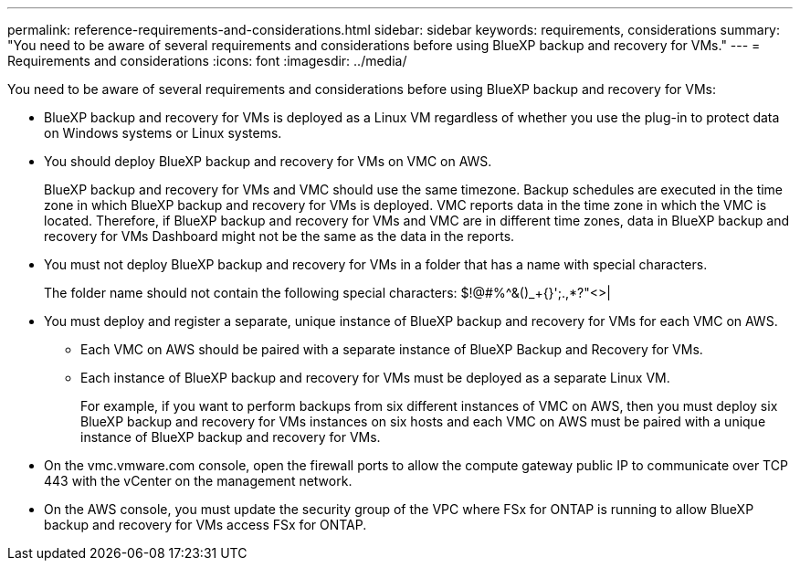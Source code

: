 ---
permalink: reference-requirements-and-considerations.html
sidebar: sidebar
keywords: requirements, considerations
summary: "You need to be aware of several requirements and considerations before using BlueXP backup and recovery for VMs."
---
= Requirements and considerations
:icons: font
:imagesdir: ../media/

[.lead]
You need to be aware of several requirements and considerations before using BlueXP backup and recovery for VMs:

* BlueXP backup and recovery for VMs is deployed as a Linux VM regardless of whether you use the plug-in to protect data on Windows systems or Linux systems.
* You should deploy BlueXP backup and recovery for VMs on VMC on AWS.
+
BlueXP backup and recovery for VMs and VMC should use the same timezone. Backup schedules are executed in the time zone in which BlueXP backup and recovery for VMs is deployed. VMC reports data in the time zone in which the VMC is located. Therefore, if BlueXP backup and recovery for VMs and VMC are in different time zones, data in BlueXP backup and recovery for VMs Dashboard might not be the same as the data in the reports.

* You must not deploy BlueXP backup and recovery for VMs in a folder that has a name with special characters.
+
The folder name should not contain the following special characters: $!@#%^&()_+{}';.,*?"<>|

* You must deploy and register a separate, unique instance of BlueXP backup and recovery for VMs for each VMC on AWS.
** Each VMC on AWS should be paired with a separate instance of BlueXP Backup and Recovery for VMs.
** Each instance of BlueXP backup and recovery for VMs must be deployed as a separate Linux VM.
+
For example, if you want to perform backups from six different instances of VMC on AWS, then you must deploy six BlueXP backup and recovery for VMs instances on six hosts and each VMC on AWS must be paired with a unique instance of BlueXP backup and recovery for VMs.

* On the vmc.vmware.com console, open the firewall ports to allow the compute gateway public IP to communicate over TCP 443 with the vCenter on the management network.
* On the AWS console, you must update the security group of the VPC where FSx for ONTAP is running to allow BlueXP backup and recovery for VMs access FSx for ONTAP.


  